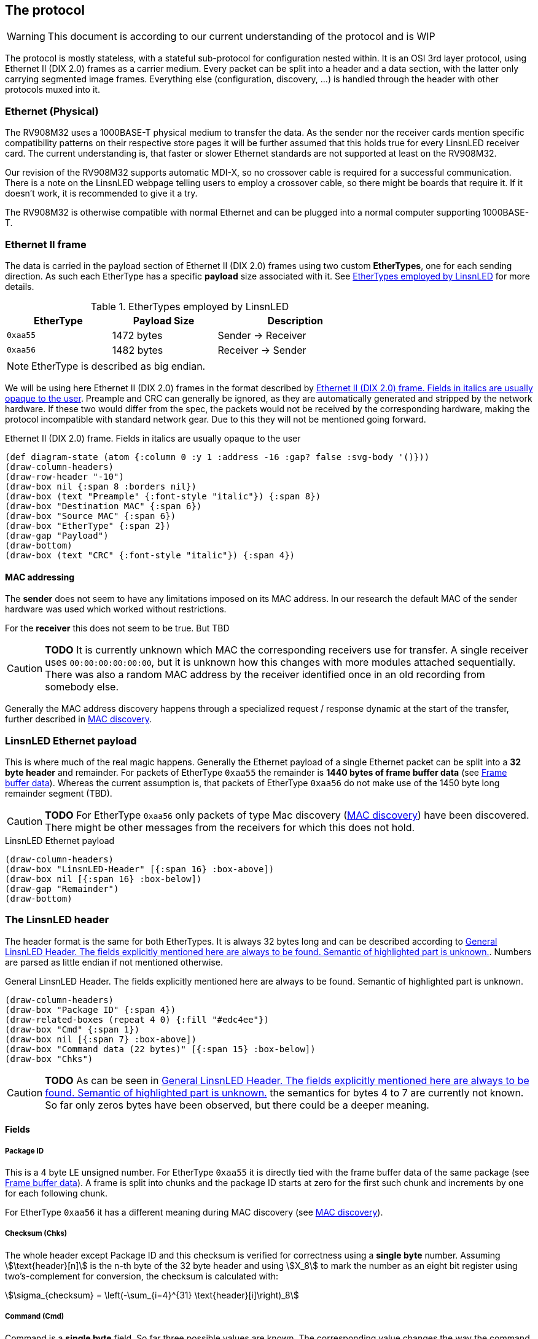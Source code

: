 == The protocol

WARNING: This document is according to our current understanding of the
protocol and is WIP

The protocol is mostly stateless, with a stateful sub-protocol for configuration
nested within. It is an OSI 3rd layer protocol, using Ethernet II (DIX 2.0)
frames as a carrier medium. Every packet can be split into a header and a data
section, with the latter only carrying segmented image frames. Everything else
(configuration, discovery, …) is handled through the header with other protocols
muxed into it.


=== Ethernet (Physical)

The RV908M32 uses a 1000BASE-T physical medium to transfer the data. As the
sender nor the receiver cards mention specific compatibility patterns on their
respective store pages it will be further assumed that this holds true for every
LinsnLED receiver card. The current understanding is, that faster or slower
Ethernet standards are not supported at least on the RV908M32.

Our revision of the RV908M32 supports automatic MDI-X, so no crossover cable is
required for a successful communication. There is a note on the LinsnLED webpage
telling users to employ a crossover cable, so there might be boards that require
it. If it doesn't work, it is recommended to give it a try.

The RV908M32 is otherwise compatible with normal Ethernet and can be plugged
into a normal computer supporting 1000BASE-T.


=== Ethernet II frame

The data is carried in the payload section of Ethernet II (DIX 2.0) frames using
two custom *EtherTypes*, one for each sending direction. As such each EtherType
has a specific *payload* size associated with it. See <<ethertypes-length-table>>
for more details.

[[ethertypes-length-table]]
.EtherTypes employed by LinsnLED
[width=70%, align=center, cols="^2,2,3"]
|===
|EtherType|Payload Size|Description

|`0xaa55`|1472 bytes|Sender -> Receiver
|`0xaa56`|1482 bytes|Receiver -> Sender
|===

NOTE: EtherType is described as big endian.

We will be using here Ethernet II (DIX 2.0) frames in the format described by
<<ethernet-ii-packet>>. Preample and CRC can generally be ignored, as they are
automatically generated and stripped by the network hardware. If these two would
differ from the spec, the packets would not be received by the corresponding
hardware, making the protocol incompatible with standard network gear. Due to
this they will not be mentioned going forward.

[[ethernet-ii-packet]]
.Ethernet II (DIX 2.0) frame. Fields in italics are usually opaque to the user
[bytefield]
----
(def diagram-state (atom {:column 0 :y 1 :address -16 :gap? false :svg-body '()}))
(draw-column-headers)
(draw-row-header "-10")
(draw-box nil {:span 8 :borders nil})
(draw-box (text "Preample" {:font-style "italic"}) {:span 8})
(draw-box "Destination MAC" {:span 6})
(draw-box "Source MAC" {:span 6})
(draw-box "EtherType" {:span 2})
(draw-gap "Payload")
(draw-bottom)
(draw-box (text "CRC" {:font-style "italic"}) {:span 4})
----

==== MAC addressing

The *sender* does not seem to have any limitations imposed on its MAC address.
In our research the default MAC of the sender hardware was used which worked
without restrictions.

For the *receiver* this does not seem to be true. But TBD

CAUTION: *TODO* It is currently unknown which MAC the corresponding receivers use
for transfer. A single receiver uses `00:00:00:00:00:00`, but it is unknown how
this changes with more modules attached sequentially. There was also a random
MAC address by the receiver identified once in an old recording from somebody
else.

Generally the MAC address discovery happens through a specialized request /
response dynamic at the start of the transfer, further described in
<<cmd-mac-discovery>>.

=== LinsnLED Ethernet payload

This is where much of the real magic happens. Generally the Ethernet payload of
a single Ethernet packet can be split into a *32 byte header* and remainder. For
packets of EtherType `0xaa55` the remainder is *1440 bytes of frame buffer data*
(see <<frame-buffer-data>>). Whereas the current assumption is, that packets of
EtherType `0xaa56` do not make use of the 1450 byte long remainder segment
(TBD).

CAUTION: *TODO* For EtherType `0xaa56` only packets of type Mac discovery
(<<cmd-mac-discovery>>) have been discovered. There might be other messages from the
receivers for which this does not hold.

.LinsnLED Ethernet payload
[bytefield]
----
(draw-column-headers)
(draw-box "LinsnLED-Header" [{:span 16} :box-above])
(draw-box nil [{:span 16} :box-below])
(draw-gap "Remainder")
(draw-bottom)
----

[[header]]
=== The LinsnLED header

The header format is the same for both EtherTypes. It is always 32 bytes long
and can be described according to <<fig-header>>. Numbers are parsed as little
endian if not mentioned otherwise.

[[fig-header]]
.General LinsnLED Header. The fields explicitly mentioned here are always to be found. Semantic of highlighted part is unknown.
[bytefield]
----
(draw-column-headers)
(draw-box "Package ID" {:span 4})
(draw-related-boxes (repeat 4 0) {:fill "#edc4ee"})
(draw-box "Cmd" {:span 1})
(draw-box nil [{:span 7} :box-above])
(draw-box "Command data (22 bytes)" [{:span 15} :box-below])
(draw-box "Chks")
----

CAUTION: *TODO* As can be seen in <<fig-header>> the semantics for bytes 4 to 7
are currently not known. So far only zeros bytes have been observed, but there
could be a deeper meaning.

==== Fields
[[header-field-pkgid]]
===== Package ID
This is a 4 byte LE unsigned number. For EtherType `0xaa55` it is directly tied
with the frame buffer data of the same package (see <<frame-buffer-data>>). A
frame is split into chunks and the package ID starts at zero for the first such
chunk and increments by one for each following chunk.

For EtherType `0xaa56` it has a different meaning during MAC discovery (see
<<cmd-mac-discovery>>).

===== Checksum (Chks)

The whole header except Package ID and this checksum is verified for correctness
using a *single byte* number. Assuming stem:[\text{header}[n\]] is the `n`-th
byte of the 32 byte header and using stem:[X_8] to mark the number as an eight
bit register using two's-complement for conversion, the checksum is calculated
with:

[stem]
++++
\sigma_{checksum} = \left(-\sum_{i=4}^{31} \text{header}[i]\right)_8
++++

[[header-field-cmd]]
===== Command (Cmd)

Command is a *single byte* field. So far three possible values are known. The
corresponding value changes the way the command data field must be interpreted.
This is detailed in the corresponding sections. See <<header-field-cmd-table>>
for a list, description and reference of each.

[[header-field-cmd-table]]
.All currently known command field values
[cols="^1,6,2"]
|===
|Value|Description|Reference

|`0x96`|Used to announce MAC addresses|See <<cmd-mac-discovery>>
|`0x61`|Used to transfer configuration data to a receiver|See
<<cmd-configuration>>
|`0x00`|Indicates that the header is mostly zeros. (most common one)|See
below
|===

The cmd value `0x00` is special as it is the nothing command. The command data
field (and panel index) will be filled with zeros presumably because they will
not carry any information. It is by far the most common one, as it is the
default command used during frame transfers.

===== Command Data
See Cmd field (<<header-field-cmd>>).

[[frame-buffer-data]]
=== Frame buffer data

This is *exclusively* used by the sender (EtherType `0xaa55`) and is always *1440
bytes* long. So far it seems to be the only remainder type supported. (TBD)

As a single frame does not fit into the 1440 byte payload, instead it is split
up and transferred in chunks of the same size. The data is stitched together
according to the xref:header-field-pkgid[segment number attribute] in the header,
whereby a 1440 byte long chunk starts at offset `1440 byte * segment-number` in
the final frame.

The image generally has the form of 1024 * 512 px and can be split into 512 *
512 px sub-images (left and right). Left always seems to contain an image,
whereas the right side has been observed with and without an image. No image
here means that it was filled with zeros. Interestingly the first image row was
always filled with zeros so far, the purpose of that is unknown. The only
observed encoding was uncompressed 24 bit GBR (green/blue/red) data.

CAUTION: *TODO* There are a lot of unknowns about this part currently,
especially how it is configured / announced to the receiver what the exact data
layout is. As mentioned above 24 bit GBR has been observed, but it is known that
our receiver is theoretically capable of 12 bit HDR and that other channel
orders might be possible. Currently there is no information available how this
would present itself in the data.

.Schematic example data chunk for frame buffer including LinsnLED header using zero command
[bytefield]
----
(draw-column-headers)
(draw-box "Package ID" {:span 4})
(draw-padding 32)
(doseq [val (range 5)]
  (draw-box (text "GG" :hex) [:box-first {:fill "#CCFFCC"}])
  (draw-box (text "BB" :hex) [:box-related {:fill "#CCCCFF"}])
  (draw-box (text "RR" :hex) [:box-last {:fill "#FFCCCC"}])
)
(draw-box "..." {:borders nil})
----

[[cmd-mac-discovery]]
=== MAC discovery

During a usual protocol cycle there are two places where this command type is
being used. LinsnLED sender applications use it *during the "initialization"
phase* to discover the MAC addresses of all attached receiver modules. Later on
this command is employed *to mark the start of a new frame*. The receiver always
answers (described in <<cmd-mac-discovery-recv>>).

The biggest difference between these two use-cases is the receiver MAC address.
For the general discovery of receivers the packet is broadcast, whereas later on
it is addressed at a specific module. For the broadcasted packages the content
of the remainder / frame buffer data seems to be irrelevant.

==== Data layout

The exact interpretation of the data segment is currently unknown. There is a
long non-zero segment whose value has not changed in observed transfers, so the
exact meaning is unknown. Current naive assumption is that it is just a static
piece of data. At the end one can find the 6 byte long MAC address of the
sender.

.MAC discovery packet header. Exact meaning for the highlighted part is unknown. Assumed to be static [TBD]
[bytefield]
----
(draw-column-headers)
(draw-box "Package ID" {:span 4})
(draw-related-boxes (repeat 4 0))
(draw-box 0x96)
(draw-related-boxes [0x00 0x00 0x00 0x85 0x1f 0xff 0xff 0xff 0xff 0x00 0x00 0x00
0x00 0x00 0x00 0x00] {:fill "#edc4ee"})
(draw-box "Sender MAC" {:span 6})
(draw-box "Chks")
----

CAUTION: *TODO* It is very unlike the current understanding of the protocol that
there are (relatively long) segments of data which are void of any meaning. So
be on the lookout for anything weird going on here, it could help the RE
process.

[[cmd-mac-discovery-recv]]
==== Receiver packet

The answer by the receiver is very different. It still adheres to the general
header data layout as described in <<header>>, but the *meaning of the packet ID
field changes* a bit. The command byte is zero.

As the observed value so far is relatively high, it could describe the maximum
supported package ID, the maximum buffer storage capacity, …. TBD

The remainder segment seems to be irrelevant in this case.

CAUTION: *TODO* Unknown what the packet ID field does in this case.

[[cmd-configuration]]
=== Configuring the system

CAUTION: This section is currently under heavy construction as it is one of the
more complex to RE and extensive elements of the protocol.

===== Panel Index
This is a 2 byte LE unsigned number, which describes the panel that is being
addressed during configuration. The value is otherwise 0.

CAUTION: *TODO* I think this wasn't panel, but receiver. Needs to be
investigated.

